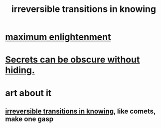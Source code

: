 :PROPERTIES:
:ID:       aa2771cc-1a69-482d-9b40-61efd56063eb
:END:
#+title: irreversible transitions in knowing
* [[id:5565fa65-7508-41f4-bfc3-04053399bfcd][maximum enlightenment]]
* [[id:dfa2dace-2441-460a-a25f-32fc2233cf08][Secrets can be obscure without hiding.]]
* art about it
** [[id:aa2771cc-1a69-482d-9b40-61efd56063eb][irreversible transitions in knowing]], like comets, make one gasp
